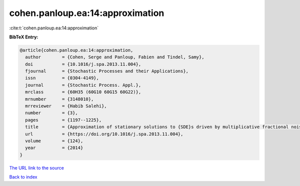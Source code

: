 cohen.panloup.ea:14:approximation
=================================

:cite:t:`cohen.panloup.ea:14:approximation`

**BibTeX Entry:**

.. code-block:: bibtex

   @article{cohen.panloup.ea:14:approximation,
     author        = {Cohen, Serge and Panloup, Fabien and Tindel, Samy},
     doi           = {10.1016/j.spa.2013.11.004},
     fjournal      = {Stochastic Processes and their Applications},
     issn          = {0304-4149},
     journal       = {Stochastic Process. Appl.},
     mrclass       = {60H35 (60G10 60G15 60G22)},
     mrnumber      = {3148010},
     mrreviewer    = {Habib Salehi},
     number        = {3},
     pages         = {1197--1225},
     title         = {Approximation of stationary solutions to {SDE}s driven by multiplicative fractional noise},
     url           = {https://doi.org/10.1016/j.spa.2013.11.004},
     volume        = {124},
     year          = {2014}
   }
`The URL link to the source <https://doi.org/10.1016/j.spa.2013.11.004>`_


`Back to index <../By-Cite-Keys.html>`_

